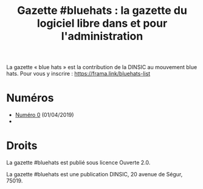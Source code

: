 #+title: Gazette #bluehats : la gazette du logiciel libre dans et pour l'administration

La gazette « blue hats » est la contribution de la DINSIC au mouvement
blue hats.  Pour vous y inscrire : https://frama.link/bluehats-list

* Numéros

- [[file:gazette_bluehat_0.org][Numéro 0]] (01/04/2019)
- 

* Droits

La gazette #bluehats est publié sous licence Ouverte 2.0.

La gazette #bluehats est une publication DINSIC, 20 avenue de
Ségur, 75019.




